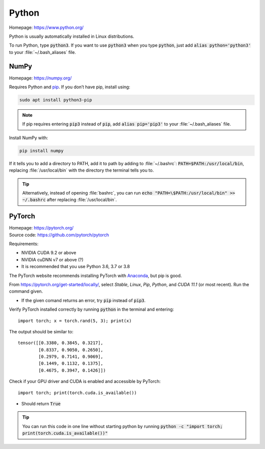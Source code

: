 ======
Python
======

Homepage: https://www.python.org/ 

Python is usually automatically installed in Linux distributions.

To run Python, type :code:`python3`. If you want to use :code:`python3` when you type :code:`python`, just add :code:`alias python='python3'` to your :file:`~/.bash_aliases` file.

NumPy
=====
Homepage: https://numpy.org/ 

Requires Python and `pip <https://pypi.org/project/pip/>`_. If you don’t have pip, install using:

.. code-block:: bash

   sudo apt install python3-pip 

.. note::
    If pip requires entering :code:`pip3` instead of :code:`pip`, add :code:`alias pip='pip3'` to your :file:`~/.bash_aliases` file. 

Install NumPy with:

.. code-block:: bash

    pip install numpy

If it tells you to add a directory to PATH, add it to path by adding to :file:`~/.bashrc`:  :code:`PATH=$PATH:/usr/local/bin`, replacing :file:`/usr/local/bin` with the directory the terminal tells you to. 

.. tip::
   Alternatively, instead of opening :file:`bashrc`, you can run :code:`echo "PATH=\$PATH:/usr/local/bin" >> ~/.bashrc` after replacing :file:`/usr/local/bin`.

PyTorch
======= 

| Homepage: https://pytorch.org/ 
| Source code: https://github.com/pytorch/pytorch 

Requirements:

* NVIDIA CUDA 9.2 or above 
* NVIDIA cuDNN v7 or above (?) 
* It is recommended that you use Python 3.6, 3.7 or 3.8

The PyTorch website recommends installing PyTorch with `Anaconda <https://www.anaconda.com/>`_, but pip is good.

From https://pytorch.org/get-started/locally/, select *Stable*, *Linux*, *Pip*, *Python*, and *CUDA 11.1* (or most recent). Run the command given. 

*   If the given comand returns an error, try :code:`pip` instead of :code:`pip3`. 

Verify PyTorch installed correctly by running :code:`python` in the terminal and entering::

   import torch; x = torch.rand(5, 3); print(x) 

The output should be similar to::

   tensor([[0.3380, 0.3845, 0.3217], 
           [0.8337, 0.9050, 0.2650], 
           [0.2979, 0.7141, 0.9069], 
           [0.1449, 0.1132, 0.1375], 
           [0.4675, 0.3947, 0.1426]]) 

Check if your GPU driver and CUDA is enabled and accessible by PyTorch::

   import torch; print(torch.cuda.is_available())

*   Should return :code:`True` 

.. tip::
   You can run this code in one line without starting python by running :code:`python -c "import torch; print(torch.cuda.is_available())"`